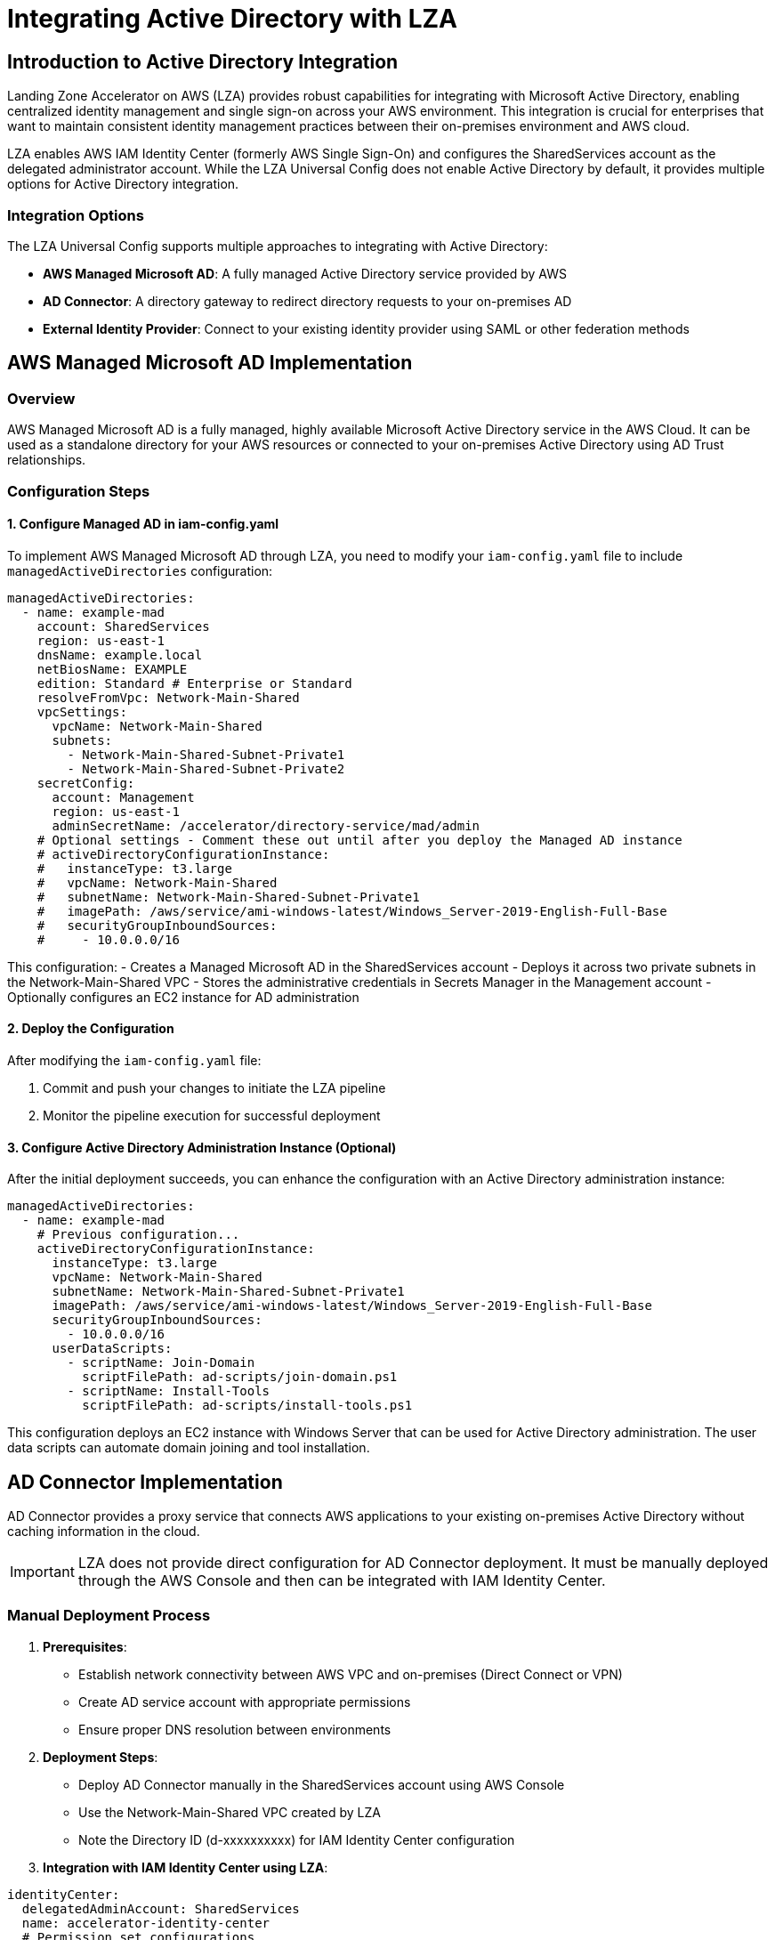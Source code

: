 = Integrating Active Directory with LZA

== Introduction to Active Directory Integration

Landing Zone Accelerator on AWS (LZA) provides robust capabilities for integrating with Microsoft Active Directory, enabling centralized identity management and single sign-on across your AWS environment. This integration is crucial for enterprises that want to maintain consistent identity management practices between their on-premises environment and AWS cloud.

LZA enables AWS IAM Identity Center (formerly AWS Single Sign-On) and configures the SharedServices account as the delegated administrator account. While the LZA Universal Config does not enable Active Directory by default, it provides multiple options for Active Directory integration.

=== Integration Options

The LZA Universal Config supports multiple approaches to integrating with Active Directory:

* *AWS Managed Microsoft AD*: A fully managed Active Directory service provided by AWS
* *AD Connector*: A directory gateway to redirect directory requests to your on-premises AD
* *External Identity Provider*: Connect to your existing identity provider using SAML or other federation methods

== AWS Managed Microsoft AD Implementation

=== Overview

AWS Managed Microsoft AD is a fully managed, highly available Microsoft Active Directory service in the AWS Cloud. It can be used as a standalone directory for your AWS resources or connected to your on-premises Active Directory using AD Trust relationships.

=== Configuration Steps

==== 1. Configure Managed AD in iam-config.yaml

To implement AWS Managed Microsoft AD through LZA, you need to modify your `iam-config.yaml` file to include `managedActiveDirectories` configuration:

```yaml
managedActiveDirectories:
  - name: example-mad
    account: SharedServices
    region: us-east-1
    dnsName: example.local
    netBiosName: EXAMPLE
    edition: Standard # Enterprise or Standard
    resolveFromVpc: Network-Main-Shared
    vpcSettings:
      vpcName: Network-Main-Shared
      subnets:
        - Network-Main-Shared-Subnet-Private1
        - Network-Main-Shared-Subnet-Private2
    secretConfig:
      account: Management
      region: us-east-1
      adminSecretName: /accelerator/directory-service/mad/admin
    # Optional settings - Comment these out until after you deploy the Managed AD instance
    # activeDirectoryConfigurationInstance: 
    #   instanceType: t3.large
    #   vpcName: Network-Main-Shared
    #   subnetName: Network-Main-Shared-Subnet-Private1
    #   imagePath: /aws/service/ami-windows-latest/Windows_Server-2019-English-Full-Base
    #   securityGroupInboundSources:
    #     - 10.0.0.0/16
```

This configuration:
- Creates a Managed Microsoft AD in the SharedServices account
- Deploys it across two private subnets in the Network-Main-Shared VPC
- Stores the administrative credentials in Secrets Manager in the Management account
- Optionally configures an EC2 instance for AD administration

==== 2. Deploy the Configuration

After modifying the `iam-config.yaml` file:


1. Commit and push your changes to initiate the LZA pipeline
2. Monitor the pipeline execution for successful deployment

==== 3. Configure Active Directory Administration Instance (Optional)

After the initial deployment succeeds, you can enhance the configuration with an Active Directory administration instance:

```yaml
managedActiveDirectories:
  - name: example-mad
    # Previous configuration...
    activeDirectoryConfigurationInstance:
      instanceType: t3.large
      vpcName: Network-Main-Shared
      subnetName: Network-Main-Shared-Subnet-Private1
      imagePath: /aws/service/ami-windows-latest/Windows_Server-2019-English-Full-Base
      securityGroupInboundSources:
        - 10.0.0.0/16
      userDataScripts:
        - scriptName: Join-Domain
          scriptFilePath: ad-scripts/join-domain.ps1
        - scriptName: Install-Tools
          scriptFilePath: ad-scripts/install-tools.ps1
```

This configuration deploys an EC2 instance with Windows Server that can be used for Active Directory administration. The user data scripts can automate domain joining and tool installation.

== AD Connector Implementation

AD Connector provides a proxy service that connects AWS applications to your existing on-premises Active Directory without caching information in the cloud.

[IMPORTANT]
====
LZA does not provide direct configuration for AD Connector deployment. It must be manually deployed through the AWS Console and then can be integrated with IAM Identity Center.
====

=== Manual Deployment Process

1. *Prerequisites*:
   * Establish network connectivity between AWS VPC and on-premises (Direct Connect or VPN)
   * Create AD service account with appropriate permissions
   * Ensure proper DNS resolution between environments

2. *Deployment Steps*:
   * Deploy AD Connector manually in the SharedServices account using AWS Console
   * Use the Network-Main-Shared VPC created by LZA
   * Note the Directory ID (d-xxxxxxxxxx) for IAM Identity Center configuration

3. *Integration with IAM Identity Center using LZA*:
```yaml
identityCenter:
  delegatedAdminAccount: SharedServices
  name: accelerator-identity-center
  # Permission set configurations
  permissionSets: []
  # Assignment configurations
  assignments: []
```

Once deployed in SharedServices, AD Connector can provide organization-wide identity management with centralized authentication for all accounts in your AWS Organization.

== Integration with IAM Identity Center

=== Overview

AWS IAM Identity Center (formerly AWS SSO) provides single sign-on access to AWS accounts and applications. When integrated with Active Directory, it allows users to access AWS resources using their AD credentials.

=== Configuration Steps

==== 1. Configure IAM Identity Center in iam-config.yaml

```yaml
identityCenter:
  delegatedAdminAccount: SharedServices
  name: accelerator-identity-center
  
  # Define Permission Sets
  permissionSets:
    - name: AdministratorAccess
      policies:
        awsManaged:
          - AdministratorAccess
    - name: ReadOnlyAccess
      policies:
        awsManaged:
          - ReadOnlyAccess
  
  # Assign Permission Sets to Users/Groups
  assignments:
    - name: Administrator-Assignment
      permissionSetName: AdministratorAccess
      principalId: admin-group
      principalType: GROUP
      deploymentTargets:
        accounts:
          - Management
          - SharedServices
    - name: ReadOnly-Assignment
      permissionSetName: ReadOnlyAccess
      principalId: readonly-group
      principalType: GROUP
      deploymentTargets:
        organizationalUnits:
          - Workloads
```

This configuration:
- Sets up the IAM Identity Center configuration in LZA
- Creates permission sets that define access levels
- Assigns these permission sets to Active Directory users and groups

[IMPORTANT]
====
The directory integration (connecting IAM Identity Center to your Active Directory) must be configured manually through the AWS Console after deploying the AD solution. LZA doesn't provide direct configuration for the identity source.
====

==== 2. Managing Permission Sets and Assignments

After the initial configuration, you can manage permission sets and assignments through updates to `iam-config.yaml`:

1. *Adding New Permission Sets*:
```yaml
permissionSets:
  # Existing permission sets...
  - name: DatabaseAdministrator
    policies:
      awsManaged:
        - AmazonRDSFullAccess
        - AmazonDynamoDBFullAccess
      customerManaged:
        - DatabaseAccessPolicy
```

2. *Creating New Assignments*:
```yaml
assignments:
  # Existing assignments...
  - name: DatabaseAdmin-Assignment
    permissionSetName: DatabaseAdministrator
    principalId: database-admins
    principalType: GROUP
    deploymentTargets:
      accounts:
        - Database
```

== Additional Resources

=== Documentation References

* link:https://awslabs.github.io/landing-zone-accelerator-on-aws/latest/typedocs/interfaces/___packages__aws_accelerator_config_lib_models_iam_config.IManagedActiveDirectoryConfig.html#activeDirectoryConfigurationInstance[LZA managedActiveDirectories Configuration]
* link:https://docs.aws.amazon.com/singlesignon/latest/userguide/tutorials.html[IAM Identity Center Identity Source Tutorials]
* link:https://docs.aws.amazon.com/directoryservice/latest/admin-guide/directory_microsoft_ad.html[AWS Managed Microsoft AD Documentation]
* link:https://docs.aws.amazon.com/directoryservice/latest/admin-guide/directory_ad_connector.html[AD Connector Documentation]

